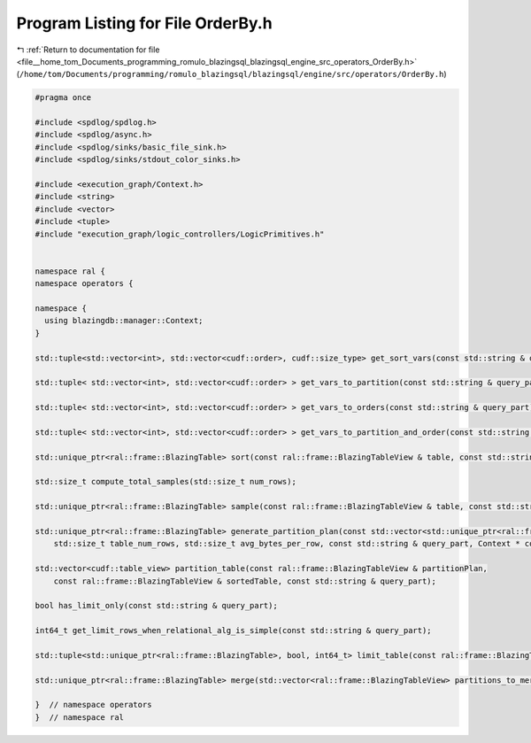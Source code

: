 
.. _program_listing_file__home_tom_Documents_programming_romulo_blazingsql_blazingsql_engine_src_operators_OrderBy.h:

Program Listing for File OrderBy.h
==================================

|exhale_lsh| :ref:`Return to documentation for file <file__home_tom_Documents_programming_romulo_blazingsql_blazingsql_engine_src_operators_OrderBy.h>` (``/home/tom/Documents/programming/romulo_blazingsql/blazingsql/engine/src/operators/OrderBy.h``)

.. |exhale_lsh| unicode:: U+021B0 .. UPWARDS ARROW WITH TIP LEFTWARDS

.. code-block:: cpp

   #pragma once
   
   #include <spdlog/spdlog.h>
   #include <spdlog/async.h>
   #include <spdlog/sinks/basic_file_sink.h>
   #include <spdlog/sinks/stdout_color_sinks.h>
   
   #include <execution_graph/Context.h>
   #include <string>
   #include <vector>
   #include <tuple>
   #include "execution_graph/logic_controllers/LogicPrimitives.h"
   
   
   namespace ral {
   namespace operators {
   
   namespace {
     using blazingdb::manager::Context;
   }
   
   std::tuple<std::vector<int>, std::vector<cudf::order>, cudf::size_type> get_sort_vars(const std::string & query_part);
   
   std::tuple< std::vector<int>, std::vector<cudf::order> > get_vars_to_partition(const std::string & query_part);
   
   std::tuple< std::vector<int>, std::vector<cudf::order> > get_vars_to_orders(const std::string & query_part);
   
   std::tuple< std::vector<int>, std::vector<cudf::order> > get_vars_to_partition_and_order(const std::string & query_part);
   
   std::unique_ptr<ral::frame::BlazingTable> sort(const ral::frame::BlazingTableView & table, const std::string & query_part);
   
   std::size_t compute_total_samples(std::size_t num_rows);
   
   std::unique_ptr<ral::frame::BlazingTable> sample(const ral::frame::BlazingTableView & table, const std::string & query_part);
   
   std::unique_ptr<ral::frame::BlazingTable> generate_partition_plan(const std::vector<std::unique_ptr<ral::frame::BlazingTable>> & samples,
       std::size_t table_num_rows, std::size_t avg_bytes_per_row, const std::string & query_part, Context * context);
   
   std::vector<cudf::table_view> partition_table(const ral::frame::BlazingTableView & partitionPlan,
       const ral::frame::BlazingTableView & sortedTable, const std::string & query_part);
   
   bool has_limit_only(const std::string & query_part);
   
   int64_t get_limit_rows_when_relational_alg_is_simple(const std::string & query_part);
   
   std::tuple<std::unique_ptr<ral::frame::BlazingTable>, bool, int64_t> limit_table(const ral::frame::BlazingTableView & table, int64_t num_rows_limit);
   
   std::unique_ptr<ral::frame::BlazingTable> merge(std::vector<ral::frame::BlazingTableView> partitions_to_merge, const std::string & query_part);
   
   }  // namespace operators
   }  // namespace ral
